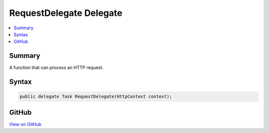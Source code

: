 

RequestDelegate Delegate
========================



.. contents:: 
   :local:



Summary
-------

A function that can process an HTTP request.











Syntax
------

.. code-block:: csharp

   public delegate Task RequestDelegate(HttpContext context);





GitHub
------

`View on GitHub <https://github.com/aspnet/apidocs/blob/master/aspnet/httpabstractions/src/Microsoft.AspNet.Http.Abstractions/RequestDelegate.cs>`_





.. dn:delegate:: Microsoft.AspNet.Builder.RequestDelegate

